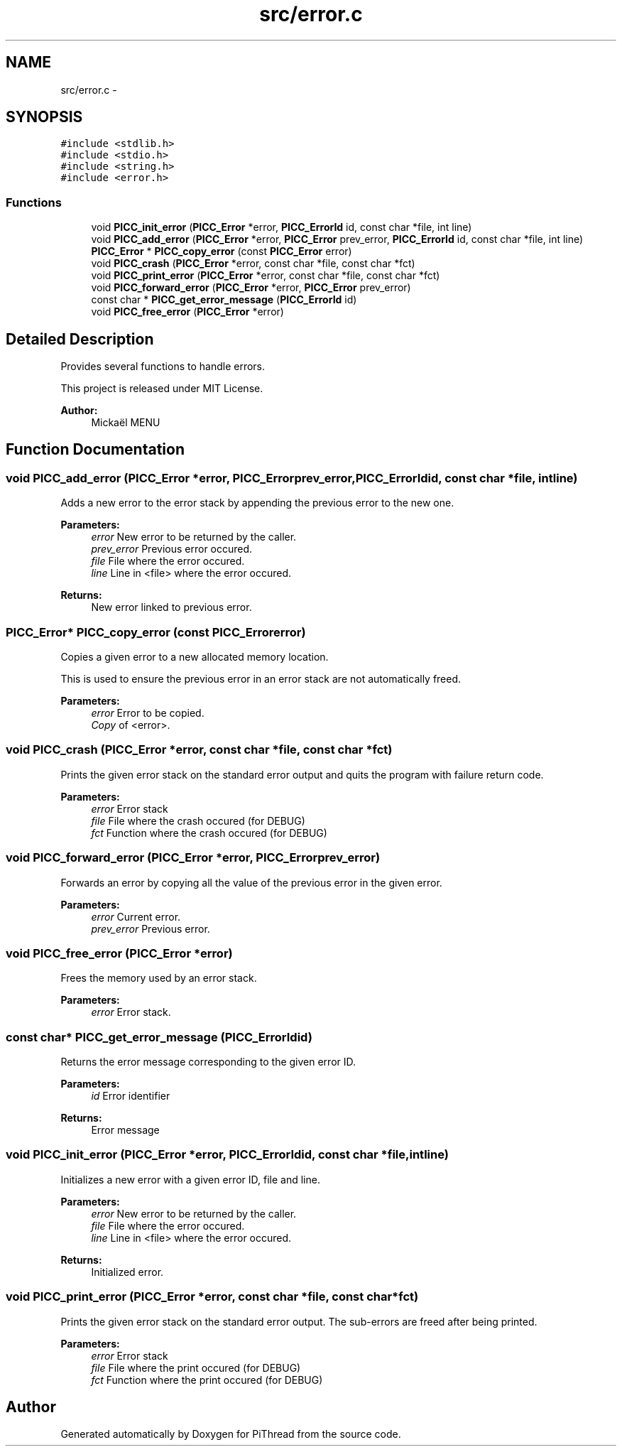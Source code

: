 .TH "src/error.c" 3 "Fri Jan 25 2013" "PiThread" \" -*- nroff -*-
.ad l
.nh
.SH NAME
src/error.c \- 
.SH SYNOPSIS
.br
.PP
\fC#include <stdlib\&.h>\fP
.br
\fC#include <stdio\&.h>\fP
.br
\fC#include <string\&.h>\fP
.br
\fC#include <error\&.h>\fP
.br

.SS "Functions"

.in +1c
.ti -1c
.RI "void \fBPICC_init_error\fP (\fBPICC_Error\fP *error, \fBPICC_ErrorId\fP id, const char *file, int line)"
.br
.ti -1c
.RI "void \fBPICC_add_error\fP (\fBPICC_Error\fP *error, \fBPICC_Error\fP prev_error, \fBPICC_ErrorId\fP id, const char *file, int line)"
.br
.ti -1c
.RI "\fBPICC_Error\fP * \fBPICC_copy_error\fP (const \fBPICC_Error\fP error)"
.br
.ti -1c
.RI "void \fBPICC_crash\fP (\fBPICC_Error\fP *error, const char *file, const char *fct)"
.br
.ti -1c
.RI "void \fBPICC_print_error\fP (\fBPICC_Error\fP *error, const char *file, const char *fct)"
.br
.ti -1c
.RI "void \fBPICC_forward_error\fP (\fBPICC_Error\fP *error, \fBPICC_Error\fP prev_error)"
.br
.ti -1c
.RI "const char * \fBPICC_get_error_message\fP (\fBPICC_ErrorId\fP id)"
.br
.ti -1c
.RI "void \fBPICC_free_error\fP (\fBPICC_Error\fP *error)"
.br
.in -1c
.SH "Detailed Description"
.PP 
Provides several functions to handle errors\&.
.PP
This project is released under MIT License\&.
.PP
\fBAuthor:\fP
.RS 4
Mickaël MENU 
.RE
.PP

.SH "Function Documentation"
.PP 
.SS "void PICC_add_error (\fBPICC_Error\fP *error, \fBPICC_Error\fPprev_error, \fBPICC_ErrorId\fPid, const char *file, intline)"
Adds a new error to the error stack by appending the previous error to the new one\&.
.PP
\fBParameters:\fP
.RS 4
\fIerror\fP New error to be returned by the caller\&. 
.br
\fIprev_error\fP Previous error occured\&. 
.br
\fIfile\fP File where the error occured\&. 
.br
\fIline\fP Line in <file> where the error occured\&. 
.RE
.PP
\fBReturns:\fP
.RS 4
New error linked to previous error\&. 
.RE
.PP

.SS "\fBPICC_Error\fP* PICC_copy_error (const \fBPICC_Error\fPerror)"
Copies a given error to a new allocated memory location\&.
.PP
This is used to ensure the previous error in an error stack are not automatically freed\&.
.PP
\fBParameters:\fP
.RS 4
\fIerror\fP Error to be copied\&. 
.br
\fICopy\fP of <error>\&. 
.RE
.PP

.SS "void PICC_crash (\fBPICC_Error\fP *error, const char *file, const char *fct)"
Prints the given error stack on the standard error output and quits the program with failure return code\&.
.PP
\fBParameters:\fP
.RS 4
\fIerror\fP Error stack 
.br
\fIfile\fP File where the crash occured (for DEBUG) 
.br
\fIfct\fP Function where the crash occured (for DEBUG) 
.RE
.PP

.SS "void PICC_forward_error (\fBPICC_Error\fP *error, \fBPICC_Error\fPprev_error)"
Forwards an error by copying all the value of the previous error in the given error\&.
.PP
\fBParameters:\fP
.RS 4
\fIerror\fP Current error\&. 
.br
\fIprev_error\fP Previous error\&. 
.RE
.PP

.SS "void PICC_free_error (\fBPICC_Error\fP *error)"
Frees the memory used by an error stack\&.
.PP
\fBParameters:\fP
.RS 4
\fIerror\fP Error stack\&. 
.RE
.PP

.SS "const char* PICC_get_error_message (\fBPICC_ErrorId\fPid)"
Returns the error message corresponding to the given error ID\&.
.PP
\fBParameters:\fP
.RS 4
\fIid\fP Error identifier 
.RE
.PP
\fBReturns:\fP
.RS 4
Error message 
.RE
.PP

.SS "void PICC_init_error (\fBPICC_Error\fP *error, \fBPICC_ErrorId\fPid, const char *file, intline)"
Initializes a new error with a given error ID, file and line\&.
.PP
\fBParameters:\fP
.RS 4
\fIerror\fP New error to be returned by the caller\&. 
.br
\fIfile\fP File where the error occured\&. 
.br
\fIline\fP Line in <file> where the error occured\&. 
.RE
.PP
\fBReturns:\fP
.RS 4
Initialized error\&. 
.RE
.PP

.SS "void PICC_print_error (\fBPICC_Error\fP *error, const char *file, const char *fct)"
Prints the given error stack on the standard error output\&. The sub-errors are freed after being printed\&.
.PP
\fBParameters:\fP
.RS 4
\fIerror\fP Error stack 
.br
\fIfile\fP File where the print occured (for DEBUG) 
.br
\fIfct\fP Function where the print occured (for DEBUG) 
.RE
.PP

.SH "Author"
.PP 
Generated automatically by Doxygen for PiThread from the source code\&.
